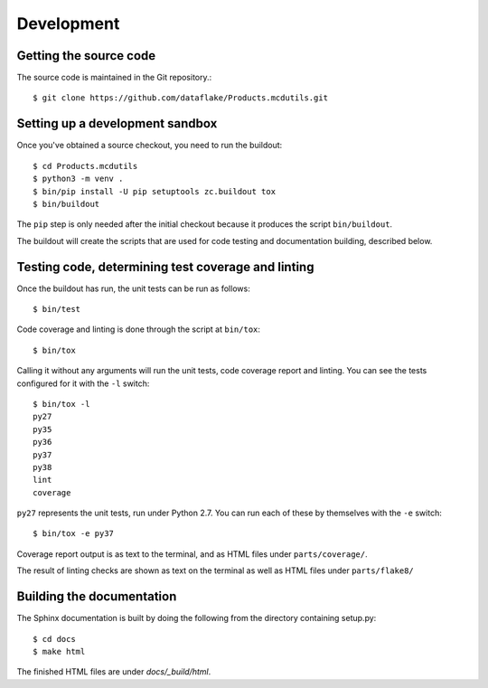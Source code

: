 Development
===========

.. highlight:: console

Getting the source code
-----------------------
The source code is maintained in the Git repository.::

  $ git clone https://github.com/dataflake/Products.mcdutils.git

Setting up a development sandbox
--------------------------------
Once you've obtained a source checkout, you need to run the buildout::

  $ cd Products.mcdutils
  $ python3 -m venv .
  $ bin/pip install -U pip setuptools zc.buildout tox
  $ bin/buildout

The ``pip`` step is only needed after the initial checkout because
it produces the script ``bin/buildout``.

The buildout will create the scripts that are used for code testing
and documentation building, described below.

Testing code, determining test coverage and linting
---------------------------------------------------
Once the buildout has run, the unit tests can be run as follows::

  $ bin/test

Code coverage and linting is done through the script at ``bin/tox``::

  $ bin/tox

Calling it without any arguments will run the unit tests, code coverage
report and linting. You can see the tests configured for it with the ``-l``
switch::

  $ bin/tox -l
  py27
  py35
  py36
  py37
  py38
  lint
  coverage

``py27`` represents the unit tests, run under Python 2.7. You can run each
of these by themselves with the ``-e`` switch::

  $ bin/tox -e py37

Coverage report output is as text to the terminal, and as HTML files under
``parts/coverage/``.

The result of linting checks are shown as text on the terminal as well as
HTML files under ``parts/flake8/``


Building the documentation
--------------------------
The Sphinx documentation is built by doing the following from the
directory containing setup.py::

  $ cd docs
  $ make html

The finished HTML files are under `docs/_build/html`.
